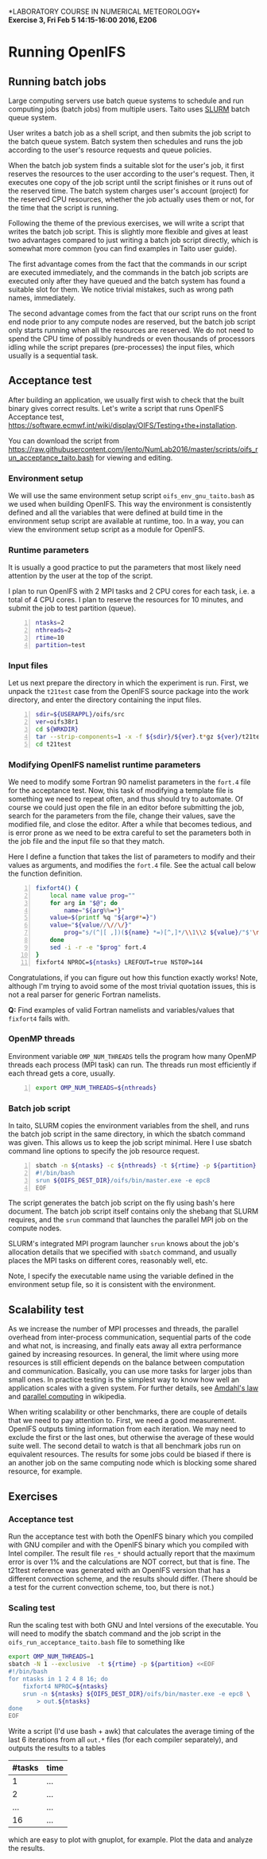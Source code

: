 #+OPTIONS: toc:nil
#+LATEX_CLASS_OPTIONS: [12pt, a4paper]
#+LATEX_HEADER: \input{exercise_header.tex}
#+BIND: org-export-publishing-directory "../doc"

*LABORATORY COURSE IN NUMERICAL METEOROLOGY*\\
*Exercise 3, Fri Feb 5 14:15-16:00 2016, E206*

* Running OpenIFS

** Running batch jobs

Large computing servers use batch queue systems to schedule and run
computing jobs (batch jobs) from multiple users. Taito uses [[https://computing.llnl.gov/linux/slurm/][SLURM]]
batch queue system.

User writes a batch job as a shell script, and then submits the job
script to the batch queue system. Batch system then schedules and runs
the job according to the user's resource requests and queue policies.

When the batch job system finds a suitable slot for the user's job, it
first reserves the resources to the user according to the user's
request. Then, it executes one copy of the job script until the script
finishes or it runs out of the reserved time. The batch system charges
user's account (project) for the reserved CPU resources, whether the
job actually uses them or not, for the time that the script is
running.

Following the theme of the previous exercises, we will write a script
that writes the batch job script. This is slightly more flexible and
gives at least two advantages compared to just writing a batch job
script directly, which is somewhat more common (you can find examples
in Taito user guide).

The first advantage comes from the fact that the commands in our
script are executed immediately, and the commands in the batch job
scripts are executed only after they have queued and the batch system
has found a suitable slot for them.  We notice trivial mistakes,
such as wrong path names, immediately.

The second advantage comes from the fact that our script runs on the
front end node prior to any compute nodes are reserved, but the batch
job script only starts running when all the resources are reserved. We
do not need to spend the CPU time of possibly hundreds or even
thousands of processors idling while the script prepares
(pre-processes) the input files, which usually is a sequential task.

** Acceptance test

After building an application, we usually first wish to check that
the built binary gives correct results. Let's write a script
that runs OpenIFS Acceptance test,
[[https://software.ecmwf.int/wiki/display/OIFS/Testing+the+installation]].

You can download the script from
[[https://raw.githubusercontent.com/jlento/NumLab2016/master/scripts/oifs_run_acceptance_taito.bash]]
for viewing and editing.

*** Environment setup

We will use the same environment setup script
~oifs_env_gnu_taito.bash~ as we used when building OpenIFS. This way
the environment is consistently defined and all the variables that
were defined at build time in the environment setup script are
available at runtime, too. In a way, you can view the environment
setup script as a module for OpenIFS.

*** Runtime parameters

It is usually a good practice to put the parameters that most likely
need attention by the user at the top of the script.

I plan to run OpenIFS with 2 MPI tasks and 2 CPU cores for each task,
i.e. a total of 4 CPU cores. I plan to reserve the resources for 10
minutes, and submit the job to test partition (queue).

#+BEGIN_SRC bash -n :tangle ../scripts/oifs_run_acceptance_taito.bash
ntasks=2
nthreads=2
rtime=10
partition=test
#+END_SRC

*** Input files

Let us next prepare the directory in which the experiment is run. First, we
unpack the ~t21test~ case from the OpenIFS source package into the work
directory, and enter the directory containing the input files.

#+BEGIN_SRC bash +n :tangle ../scripts/oifs_run_acceptance_taito.bash
sdir=${USERAPPL}/oifs/src
ver=oifs38r1
cd ${WRKDIR}
tar --strip-components=1 -x -f ${sdir}/${ver}.t*gz ${ver}/t21test
cd t21test
#+END_SRC

*** Modifying OpenIFS namelist runtime parameters

We need to modify some Fortran 90 namelist parameters in the ~fort.4~
file for the acceptance test. Now, this task of modifying a template
file is something we need to repeat often, and thus should try to
automate. Of course we could just open the file in an editor before
submitting the job, search for the parameters from the file, change
their values, save the modified file, and close the editor. After a
while that becomes tedious, and is error prone as we need to be extra
careful to set the parameters both in the job file and the input file
so that they match.

Here I define a function that takes the list of parameters to modify
and their values as arguments, and modifies the ~fort.4~ file. See the
actual call below the function definition.

#+BEGIN_SRC bash +n :tangle ../scripts/oifs_run_acceptance_taito.bash
fixfort4() {
    local name value prog=""
    for arg in "$@"; do
        name="${arg%%=*}"
	value=$(printf %q "${arg#*=}")
	value="${value//\//\/}"
        prog="s/(^|[ ,])(${name} *=)[^,]*/\\1\\2 ${value}/"$'\n'"$prog"
    done
    sed -i -r -e "$prog" fort.4
}
fixfort4 NPROC=${ntasks} LREFOUT=true NSTOP=144
#+END_SRC

Congratulations, if you can figure out how this function exactly
works!  Note, although I'm trying to avoid some of the most trivial
quotation issues, this is not a real parser for generic Fortran
namelists.

*Q:* Find examples of valid Fortran namelists and variables/values
     that ~fixfort4~ fails with.

*** OpenMP threads

Environment variable ~OMP_NUM_THREADS~ tells the program how many
OpenMP threads each process (MPI task) can run. The threads run most
efficiently if each thread gets a core, usually.

#+BEGIN_SRC bash +n :tangle ../scripts/oifs_run_acceptance_taito.bash
export OMP_NUM_THREADS=${nthreads}
#+END_SRC

*** Batch job script

In taito, SLURM copies the environment variables from the shell, and
runs the batch job script in the same directory, in which the
sbatch command was given. This allows us to keep the job script
minimal. Here I use sbatch command line options to specify the job
resource request.

#+BEGIN_SRC bash -n :tangle ../scripts/oifs_run_acceptance_taito.bash
sbatch -n ${ntasks} -c ${nthreads} -t ${rtime} -p ${partition} <<EOF
#!/bin/bash
srun ${OIFS_DEST_DIR}/oifs/bin/master.exe -e epc8
EOF
#+END_SRC

The script generates the batch job script on the fly using bash's here
document. The batch job script itself contains only the shebang that
SLURM requires, and the ~srun~ command that launches the parallel MPI
job on the compute nodes.

SLURM's integrated MPI program launcher ~srun~ knows
about the job's allocation details that we specified with ~sbatch~
command, and usually places the MPI tasks on different cores,
reasonably well, etc.

Note, I specify the executable name using the variable defined in the
environment setup file, so it is consistent with the environment.

** Scalability test

As we increase the number of MPI processes and threads, the parallel
overhead from inter-process communication, sequential parts of the
code and what not, is increasing, and finally eats away all extra
performance gained by increasing resources. In general, the limit
where using more resources is still efficient depends on the balance
between computation and communication. Basically, you can use more
tasks for larger jobs than small ones. In practice testing is the
simplest way to know how well an application scales with a given
system. For further details, see [[https://en.wikipedia.org/wiki/Amdahl%27s_law][Amdahl's law]] and [[https://en.wikipedia.org/wiki/Parallel_computing][parallel computing]]
in wikipedia.

When writing scalability or other benchmarks, there are couple of
details that we need to pay attention to. First, we need a good
measurement. OpenIFS outputs timing information from each
iteration. We may need to exclude the first or the last ones, but
otherwise the average of these would suite well. The second detail to
watch is that all benchmark jobs run on equivalent resources. The
results for some jobs could be biased if there is an another job on
the same computing node which is blocking some shared resource, for
example.

** Exercises

*** Acceptance test

Run the acceptance test with both the OpenIFS binary which you
compiled with GNU compiler and with the OpenIFS binary which you
compiled with Intel compiler. The result file ~res_*~ should actually
report that the maximum error is over 1% and the calculations are NOT
correct, but that is fine. The t21test reference was generated with an
OpenIFS version that has a different convection scheme, and the
results should differ. (There should be a test for the current
convection scheme, too, but there is not.)

*** Scaling test

Run the scaling test with both GNU and Intel versions of the
executable. You will need to modify the sbatch command and the job
script in the ~oifs_run_acceptance_taito.bash~ file to something like

#+BEGIN_SRC bash
export OMP_NUM_THREADS=1
sbatch -N 1 --exclusive  -t ${rtime} -p ${partition} <<EOF
#!/bin/bash
for ntasks in 1 2 4 8 16; do
    fixfort4 NPROC=${ntasks}
    srun -n ${ntasks} ${OIFS_DEST_DIR}/oifs/bin/master.exe -e epc8 \
        > out.${ntasks}
done
EOF
#+END_SRC

Write a script (I'd use bash + awk) that calculates the
average timing of the last 6 iterations from all ~out.*~ files (for
each compiler separately), and outputs the results to a tables

| #tasks | time |
|--------+------|
|      1 |  ... |
|      2 |  ... |
|    ... |  ... |
|     16 |  ... |

which are easy to plot with gnuplot, for example. Plot the data and
analyze the results.
